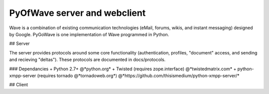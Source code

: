 PyOfWave server and webclient
=======================
Wave is a combination of existing communication technologies (eMail, forums, wikis, and instant messaging) designed by Google. PyGoWave is one implementation of Wave programmed in Python.

## Server

The server provides protocols around some core functionality (authentication, profiles, "document" access, and sending and recieving "deltas"). These protocols are documented in docs/protocols. 

### Dependancies
+ Python 2.7+  @*python.org*
+ Twisted (requires zope.interface)  @*twistedmatrix.com*
+ python-xmpp-server (requires tornado @*tornadoweb.org*)  @*https://github.com/thisismedium/python-xmpp-server/*

## Client